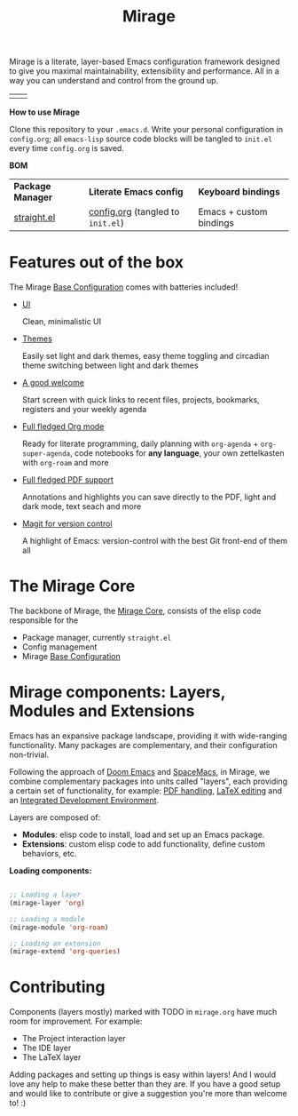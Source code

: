 #+STARTUP: overview
#+FILETAGS: :emacs:


#+title:Mirage

Mirage is a literate, layer-based Emacs configuration framework designed to give you maximal maintainability, extensibility and performance. All in a way you can understand and control from the ground up.

| [[./mirage/startscreen-light.png]] | [[./mirage/startscreen-dark.png]] |

*How to use Mirage*

Clone this repository to your =.emacs.d=. Write your personal configuration in =config.org=; all =emacs-lisp= source code blocks will be tangled to =init.el= every time =config.org= is saved.

*BOM*

| *Package Manager* | *Literate Emacs config*             | *Keyboard bindings*       |
| [[https://github.com/radian-software/straight.el][straight.el]]   | [[https://github.com/alopezrivera/mirage/blob/main/config.org][config.org]] (tangled to =init.el=) | Emacs + custom bindings |

* Features out of the box

The Mirage [[https://github.com/alopezrivera/mirage/blob/main/mirage/mirage.org#base-configuration][Base Configuration]] comes with batteries included!

- [[https://github.com/alopezrivera/mirage/blob/main/mirage/mirage.org#ui][UI]]

  Clean, minimalistic UI
- [[https://github.com/alopezrivera/mirage/blob/main/mirage/mirage.org#themes][Themes]]

  Easily set light and dark themes, easy theme toggling and circadian theme switching between light and dark themes
- [[https://github.com/alopezrivera/mirage/blob/main/mirage/mirage.org#dashboard][A good welcome]]

  Start screen with quick links to recent files, projects, bookmarks, registers and your weekly agenda
- [[https://github.com/alopezrivera/mirage/blob/main/mirage/mirage.org#org-mode][Full fledged Org mode]]

  Ready for literate programming, daily planning with =org-agenda= + =org-super-agenda=, code notebooks for *any language*, your own zettelkasten with =org-roam= and more
- [[https://github.com/alopezrivera/mirage/blob/main/mirage/mirage.org#pdf][Full fledged PDF support]]

  Annotations and highlights you can save directly to the PDF, light and dark mode, text seach and more
- [[https://github.com/alopezrivera/mirage/blob/main/mirage/mirage.org#version-control][Magit for version control]]

  A highlight of Emacs: version-control with the best Git front-end of them all

* The Mirage Core

The backbone of Mirage, the [[https://github.com/alopezrivera/mirage/blob/main/mirage/mirage.org#mirage-core-1][Mirage Core]], consists of the elisp code responsible for the

- Package manager, currently =straight.el=
- Config management
- Mirage [[https://github.com/alopezrivera/mirage/blob/main/mirage/mirage.org#base-configuration][Base Configuration]]

* Mirage components: Layers, Modules and Extensions

Emacs has an expansive package landscape, providing it with wide-ranging functionality. Many packages are complementary, and their configuration non-trivial.

Following the approach of [[https://github.com/doomemacs/doomemacs][Doom Emacs]] and [[https://www.spacemacs.org][SpaceMacs]], in Mirage, we combine complementary packages into units called "layers", each providing a certain set of functionality, for example: [[https://github.com/alopezrivera/mirage/blob/main/mirage.org#pdf-1][PDF handling]], [[https://github.com/alopezrivera/mirage/blob/main/mirage.org#latex-1][LaTeX editing]] and an [[https://github.com/alopezrivera/mirage/blob/main/mirage.org#ide-1][Integrated Development Environment]].

Layers are composed of:

- *Modules*: elisp code to install, load and set up an Emacs package.
- *Extensions*: custom elisp code to add functionality, define custom behaviors, etc.

*Loading components:*

#+begin_src emacs-lisp

;; Loading a layer
(mirage-layer 'org)

;; Loading a module
(mirage-module 'org-roam)

;; Loading an extension
(mirage-extend 'org-queries)

#+end_src

* Contributing

Components (layers mostly) marked with TODO in =mirage.org= have much room for improvement. For example:

- The Project interaction layer
- The IDE layer
- The LaTeX layer

Adding packages and setting up things is easy within layers! And I would love any help to make these better than they are. If you have a good setup and would like to contribute or give a suggestion you're more than welcome to! :)


